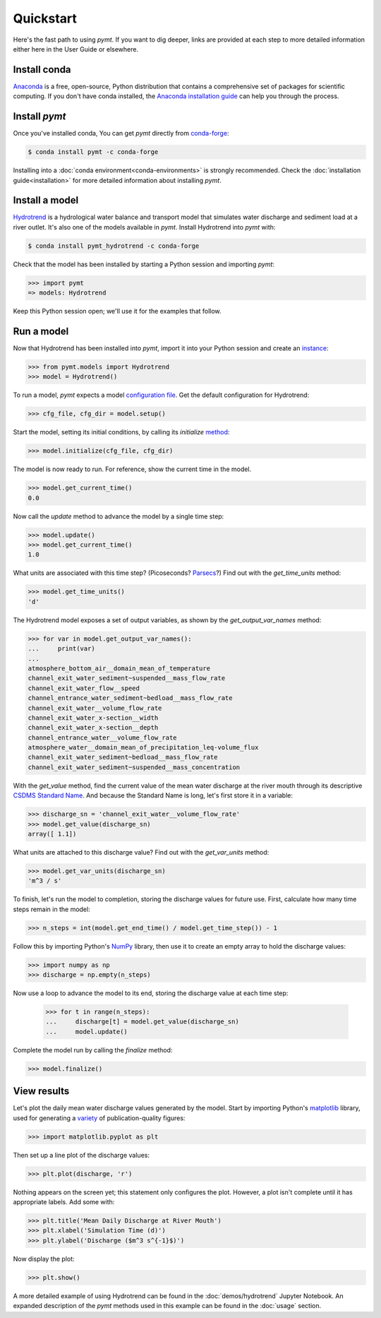 Quickstart
==========

Here's the fast path to using *pymt*.
If you want to dig deeper,
links are provided at each step to more detailed information
either here in the User Guide or elsewhere.


Install conda
-------------

`Anaconda`_ is a free, open-source, Python distribution
that contains a comprehensive set of packages for scientific computing.
If you don't have conda installed, the `Anaconda installation guide`_
can help you through the process.

.. _Anaconda: https://www.anaconda.com/distribution/
.. _Anaconda installation guide: http://docs.anaconda.com/anaconda/install/


Install *pymt*
--------------

Once you've installed conda,
You can get *pymt* directly from `conda-forge`_:

.. code-block:: bash

  $ conda install pymt -c conda-forge 

Installing into a :doc:`conda environment<conda-environments>`
is strongly recommended.
Check the :doc:`installation guide<installation>`
for more detailed information about installing *pymt*.

.. _conda-forge: https://conda-forge.org/


.. _install-a-model:

Install a model
---------------

`Hydrotrend`_ is a hydrological water balance and transport model
that simulates water discharge and sediment load at a river outlet.
It's also one of the models available in *pymt*.
Install Hydrotrend into *pymt* with:

.. code-block:: console

    $ conda install pymt_hydrotrend -c conda-forge

Check that the model has been installed by starting a Python
session and importing *pymt*:

.. code-block:: python

    >>> import pymt
    => models: Hydrotrend

Keep this Python session open;
we'll use it for the examples that follow.

.. _Hydrotrend: https://csdms.colorado.edu/wiki/Model:HydroTrend

.. _run-a-model:

Run a model
-----------

Now that Hydrotrend has been installed into *pymt*,
import it into your Python session and create an `instance`_:

.. code-block:: python

  >>> from pymt.models import Hydrotrend
  >>> model = Hydrotrend()

To run a model,
*pymt* expects a model `configuration file`_.
Get the default configuration for Hydrotrend:

.. code-block:: python

  >>> cfg_file, cfg_dir = model.setup()

Start the model, setting its initial conditions,
by calling its *initialize* `method`_:

.. code-block:: python

  >>> model.initialize(cfg_file, cfg_dir)

The model is now ready to run.
For reference, show the current time in the model.

.. code-block:: python

  >>> model.get_current_time()
  0.0

Now call the *update* method to advance the model
by a single time step:

.. code-block:: python

  >>> model.update()
  >>> model.get_current_time()
  1.0

What units are associated with this time step?
(Picoseconds? `Parsecs`_?)
Find out with the *get_time_units* method:

.. code-block:: python

  >>> model.get_time_units()
  'd'

The Hydrotrend model exposes a set of output variables,
as shown by the *get_output_var_names* method:

.. code-block:: python

  >>> for var in model.get_output_var_names():
  ...     print(var)
  ...
  atmosphere_bottom_air__domain_mean_of_temperature
  channel_exit_water_sediment~suspended__mass_flow_rate
  channel_exit_water_flow__speed
  channel_entrance_water_sediment~bedload__mass_flow_rate
  channel_exit_water__volume_flow_rate
  channel_exit_water_x-section__width
  channel_exit_water_x-section__depth
  channel_entrance_water__volume_flow_rate
  atmosphere_water__domain_mean_of_precipitation_leq-volume_flux
  channel_exit_water_sediment~bedload__mass_flow_rate
  channel_exit_water_sediment~suspended__mass_concentration

With the *get_value* method,
find the current value of the mean water discharge at the river mouth
through its descriptive `CSDMS Standard Name`_.
And because the Standard Name is long,
let's first store it in a variable:

.. code-block:: python

  >>> discharge_sn = 'channel_exit_water__volume_flow_rate'
  >>> model.get_value(discharge_sn)
  array([ 1.1])

What units are attached to this discharge value?
Find out with the *get_var_units* method:

.. code-block:: python

  >>> model.get_var_units(discharge_sn)
  'm^3 / s'

To finish, let's run the model to completion,
storing the discharge values for future use.
First,
calculate how many time steps remain in the model:

.. code-block:: python

  >>> n_steps = int(model.get_end_time() / model.get_time_step()) - 1


Follow this by importing Python's `NumPy`_ library,
then use it to create an empty array to hold the discharge values:

.. code-block:: python

  >>> import numpy as np
  >>> discharge = np.empty(n_steps)

Now use a loop to advance the model to its end,
storing the discharge value at each time step:

  >>> for t in range(n_steps):
  ...     discharge[t] = model.get_value(discharge_sn)
  ...     model.update()

Complete the model run by calling the *finalize* method:

.. code-block:: python

  >>> model.finalize()

.. _instance: https://en.wikipedia.org/wiki/Instance_(computer_science)
.. _configuration file: https://en.wikipedia.org/wiki/Configuration_file
.. _method: https://en.wikipedia.org/wiki/Method_(computer_programming)
.. _Parsecs: https://www.esquire.com/entertainment/movies/a20967903/solo-star-wars-kessel-distance-plot-hole/
.. _CSDMS Standard Name: https://csdms.colorado.edu/wiki/CSDMS_Standard_Names
.. _NumPy: http://www.numpy.org


View results
------------

Let's plot the daily mean water discharge values generated by the model.
Start by importing Python's `matplotlib`_ library,
used for generating a `variety`_ of publication-quality figures:

.. code-block:: python

  >>> import matplotlib.pyplot as plt

Then set up a line plot of the discharge values:

.. code-block:: python

  >>> plt.plot(discharge, 'r')

Nothing appears on the screen yet; this statement only
configures the plot.
However, a plot isn't complete until it has appropriate labels.
Add some with:

.. code-block:: python

  >>> plt.title('Mean Daily Discharge at River Mouth')
  >>> plt.xlabel('Simulation Time (d)')
  >>> plt.ylabel('Discharge ($m^3 s^{-1}$)')

Now display the plot:

.. code-block:: python

  >>> plt.show()

.. image:: _static/hydrotrend-discharge.png
    :align: center
    :scale: 75%
    :alt: Mean daily water discharge from the Hydrotrend model.

A more detailed example of using Hydrotrend 
can be found in the :doc:`demos/hydrotrend`
Jupyter Notebook.
An expanded description of the *pymt* methods used in this example
can be found in the :doc:`usage` section.

.. _matplotlib: https://matplotlib.org
.. _variety: https://matplotlib.org/gallery/index.html
